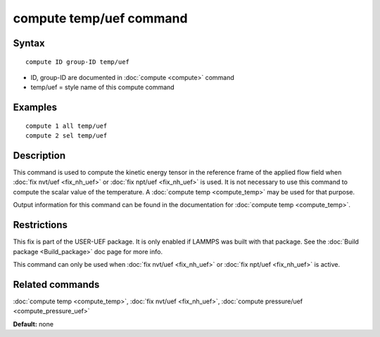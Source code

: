 .. index:: compute temp/uef

compute temp/uef command
========================

Syntax
""""""

.. parsed-literal::

   compute ID group-ID temp/uef

* ID, group-ID are documented in :doc:`compute <compute>` command
* temp/uef = style name of this compute command

Examples
""""""""

.. parsed-literal::

   compute 1 all temp/uef
   compute 2 sel temp/uef

Description
"""""""""""

This command is used to compute the kinetic energy tensor in
the reference frame of the applied flow field when
:doc:`fix nvt/uef <fix_nh_uef>` or
:doc:`fix npt/uef <fix_nh_uef>` is used.
It is not necessary to use this command to compute the scalar
value of the temperature. A :doc:`compute temp <compute_temp>`
may be used for that purpose.

Output information for this command can be found in the
documentation for :doc:`compute temp <compute_temp>`.

Restrictions
""""""""""""

This fix is part of the USER-UEF package. It is only enabled if LAMMPS
was built with that package. See the :doc:`Build package <Build_package>` doc page for more info.

This command can only be used when :doc:`fix nvt/uef <fix_nh_uef>`
or :doc:`fix npt/uef <fix_nh_uef>` is active.

Related commands
""""""""""""""""

:doc:`compute temp <compute_temp>`,
:doc:`fix nvt/uef <fix_nh_uef>`,
:doc:`compute pressure/uef <compute_pressure_uef>`

**Default:** none
